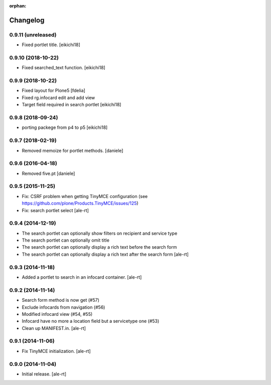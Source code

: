 
:orphan:

Changelog
=========

0.9.11 (unreleased)
-------------------

- Fixed portlet title.
  [eikichi18]


0.9.10 (2018-10-22)
-------------------

- Fixed searched_text function.
  [eikichi18]


0.9.9 (2018-10-22)
------------------

- Fixed layout for Plone5 [fdelia]
- Fixed rg.infocard edit and add view
- Target field required in search portlet
  [eikichi18]



0.9.8 (2018-09-24)
------------------

- porting packege from p4 to p5
  [eikichi18]


0.9.7 (2018-02-19)
------------------

- Removed memoize for portlet methods.
  [daniele]

0.9.6 (2016-04-18)
------------------

- Removed five.pt
  [daniele]


0.9.5 (2015-11-25)
------------------
- Fix: CSRF problem when getting TinyMCE configuration
  (see https://github.com/plone/Products.TinyMCE/issues/125)
- Fix: search portlet select
  [ale-rt]

0.9.4 (2014-12-19)
------------------

- The search portlet can optionally show filters on recipient and service type
- The search portlet can optionally omit title
- The search portlet can optionally display a rich text before the search form
- The search portlet can optionally display a rich text after the search form
  [ale-rt]

0.9.3 (2014-11-18)
------------------

- Added a portlet to search in an infocard container.
  [ale-rt]

0.9.2 (2014-11-14)
------------------

- Search form method is now get (#57)
- Exclude infocards from navigation (#56)
- Modified infocard view (#54, #55)
- Infocard have no more a location field but a servicetype one (#53)
- Clean up MANIFEST.in.
  [ale-rt]

0.9.1 (2014-11-06)
------------------

- Fix TinyMCE initialization.
  [ale-rt]

0.9.0 (2014-11-04)
------------------

- Initial release.
  [ale-rt]
